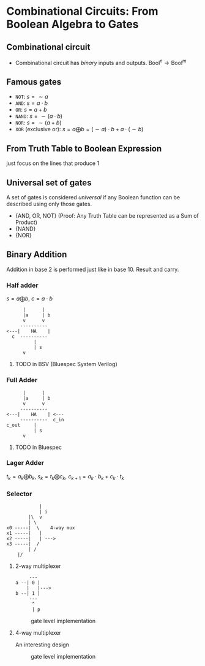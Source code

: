 * Combinational Circuits: From Boolean Algebra to Gates

** Combinational circuit

- Combinational circuit has /binary/ inputs and outputs. $\text{Bool}^n \to \text{Bool}^m$

** Famous gates

- =NOT=: $s = \sim a$
- =AND=: $s = a \cdot b$
- =OR=: $s = a + b$
- =NAND=: $s = \sim (a \cdot b)$
- =NOR=: $s = \sim (a+b)$
- =XOR= (exclusive or): $s = a \bigoplus b = (\sim a) \cdot b + a \cdot (\sim b)$

** From Truth Table to Boolean Expression

just focus on the lines that produce 1

** Universal set of gates

A set of gates is considered /universal/ if any Boolean function can be described using only those gates.

- {AND, OR, NOT} (Proof: Any Truth Table can be represented as a Sum of Product)
- {NAND}
- {NOR}

** Binary Addition

Addition in base 2 is performed just like in base 10. Result and carry.

*** Half adder

$s = a \bigoplus b$, $c = a \cdot b$

#+begin_example
      |      |
      |a     | b
      v      v
     ----------
<---|    HA    |
  c  ----------
          |
          | s
	  v
#+end_example

**** TODO in BSV (Bluespec System Verilog)

*** Full Adder

#+begin_example
      |      |
      |a     | b
      v      v
     ----------
<---|    HA    | <---
     ----------  c_in
c_out     |
          | s
	  v
#+end_example

**** TODO in Bluespec

*** Lager Adder

$t_k = a_k \bigoplus b_k$, $s_k = t_k \bigoplus c_k$, $c_{k+1} = a_k \cdot b_k + c_k \cdot t_k$

*** Selector

#+begin_example
            |
            | i
        |\  v
        | \
x0 -----|  \    4-way mux
x1 -----|   |
x2 -----|   | --->
x3 -----|  /
        | /
	|/
#+end_example

**** 2-way multiplexer

#+begin_example
     ---
a --| 0 |
    |   |--->
b --| 1 |
     ---
      ^
      | p
#+end_example

#+CAPTION: gate level implementation
#+NAME: fig:2-way-mux
[[./assets.L05/2-way-mux.png]]

**** 4-way multiplexer

An interesting design

#+CAPTION: gate level implementation
#+NAME: fig:4-way-mux
[[./assets.L05/4-way-mux.png]]
